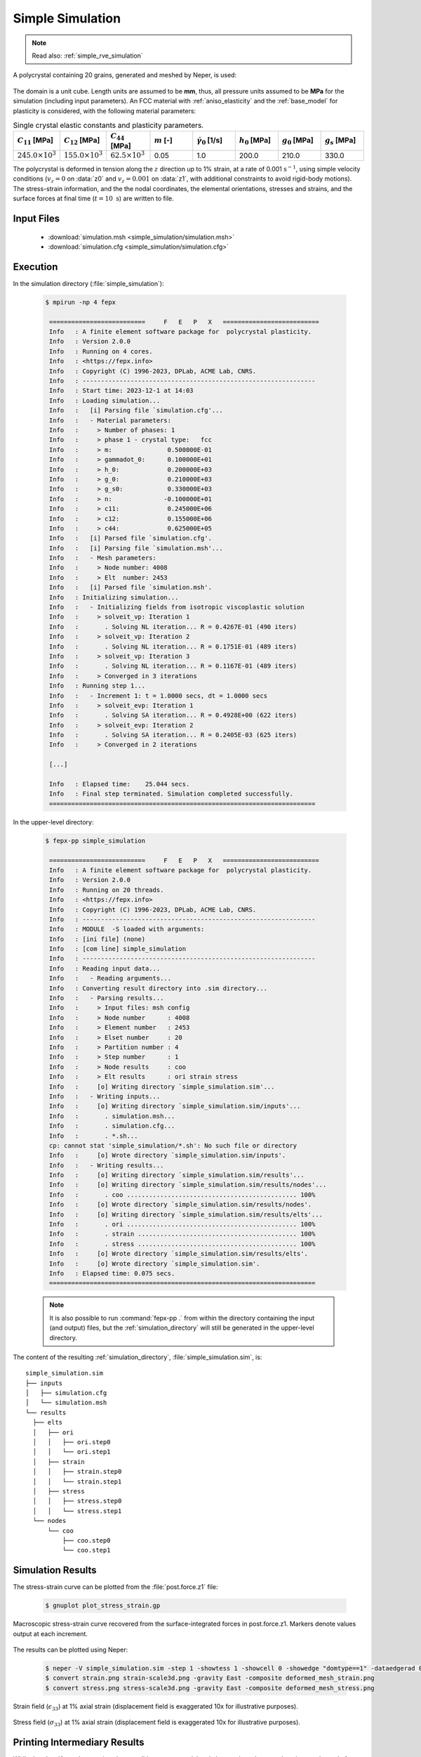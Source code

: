 .. _simple_simulation:

Simple Simulation
=================

.. note:: Read also: :ref:`simple_rve_simulation`

A polycrystal containing 20 grains, generated and meshed by Neper, is used:

.. figure:: simple_simulation/mesh.png
   :align: center

The domain is a unit cube. Length units are assumed to be **mm**, thus, all pressure units assumed to be **MPa** for the simulation (including input parameters).
An FCC material with :ref:`aniso_elasticity` and the :ref:`base_model` for plasticity is considered, with the following material parameters:

.. list-table:: Single crystal elastic constants and plasticity parameters.
    :widths: 10 10 10 10 10 10 10 10
    :align: center
    :header-rows: 1

    * - :math:`C_{11}` [MPa]
      - :math:`C_{12}` [MPa]
      - :math:`C_{44}` [MPa]
      - :math:`m` [-]
      - :math:`\dot{\gamma_0}` [1/s]
      - :math:`h_0` [MPa]
      - :math:`g_0` [MPa]
      - :math:`g_s` [MPa]
    * - :math:`245.0 \times 10^3`
      - :math:`155.0 \times 10^3`
      - :math:`62.5 \times 10^3`
      - 0.05
      - 1.0
      - 200.0
      - 210.0
      - 330.0

The polycrystal is deformed in tension along the :math:`z` direction up to 1\% strain, at a rate of 0.001 :math:`\text{s}^{-1}`, using simple velocity conditions (:math:`v_z=0` on :data:`z0` and :math:`v_z=0.001` on :data:`z1`, with additional constraints to avoid rigid-body motions).  The stress-strain information, and the the nodal coordinates, the elemental orientations, stresses and strains, and the surface forces at final time (:math:`t = 10\text{ s}`) are written to file.

Input Files
-----------

  - :download:`simulation.msh <simple_simulation/simulation.msh>`
  - :download:`simulation.cfg <simple_simulation/simulation.cfg>`

    .. literalinclude:: simple_simulation/simulation.cfg

Execution
---------

In the simulation directory (:file:`simple_simulation`):

  .. code-block:: console

   $ mpirun -np 4 fepx

    ==========================     F   E   P   X   ==========================
    Info   : A finite element software package for  polycrystal plasticity.
    Info   : Version 2.0.0
    Info   : Running on 4 cores.
    Info   : <https://fepx.info>
    Info   : Copyright (C) 1996-2023, DPLab, ACME Lab, CNRS.
    Info   : ---------------------------------------------------------------
    Info   : Start time: 2023-12-1 at 14:03
    Info   : Loading simulation...
    Info   :   [i] Parsing file `simulation.cfg'...
    Info   :   - Material parameters:
    Info   :     > Number of phases: 1
    Info   :     > phase 1 - crystal type:   fcc
    Info   :     > m:               0.500000E-01
    Info   :     > gammadot_0:      0.100000E+01
    Info   :     > h_0:             0.200000E+03
    Info   :     > g_0:             0.210000E+03
    Info   :     > g_s0:            0.330000E+03
    Info   :     > n:              -0.100000E+01
    Info   :     > c11:             0.245000E+06
    Info   :     > c12:             0.155000E+06
    Info   :     > c44:             0.625000E+05
    Info   :   [i] Parsed file `simulation.cfg'.
    Info   :   [i] Parsing file `simulation.msh'...
    Info   :   - Mesh parameters:
    Info   :     > Node number: 4008
    Info   :     > Elt  number: 2453
    Info   :   [i] Parsed file `simulation.msh'.
    Info   : Initializing simulation...
    Info   :   - Initializing fields from isotropic viscoplastic solution
    Info   :     > solveit_vp: Iteration 1
    Info   :       . Solving NL iteration... R = 0.4267E-01 (490 iters)
    Info   :     > solveit_vp: Iteration 2
    Info   :       . Solving NL iteration... R = 0.1751E-01 (489 iters)
    Info   :     > solveit_vp: Iteration 3
    Info   :       . Solving NL iteration... R = 0.1167E-01 (489 iters)
    Info   :     > Converged in 3 iterations
    Info   : Running step 1...
    Info   :   - Increment 1: t = 1.0000 secs, dt = 1.0000 secs
    Info   :     > solveit_evp: Iteration 1
    Info   :       . Solving SA iteration... R = 0.4928E+00 (622 iters)
    Info   :     > solveit_evp: Iteration 2
    Info   :       . Solving SA iteration... R = 0.2405E-03 (625 iters)
    Info   :     > Converged in 2 iterations

    [...]

    Info   : Elapsed time:    25.044 secs.
    Info   : Final step terminated. Simulation completed successfully.
    ========================================================================

In the upper-level directory:

  .. code-block:: console

   $ fepx-pp simple_simulation

    ==========================     F   E   P   X   ==========================
    Info   : A finite element software package for  polycrystal plasticity.
    Info   : Version 2.0.0
    Info   : Running on 20 threads.
    Info   : <https://fepx.info>
    Info   : Copyright (C) 1996-2023, DPLab, ACME Lab, CNRS.
    Info   : ---------------------------------------------------------------
    Info   : MODULE  -S loaded with arguments:
    Info   : [ini file] (none)
    Info   : [com line] simple_simulation
    Info   : ---------------------------------------------------------------
    Info   : Reading input data...
    Info   :   - Reading arguments...
    Info   : Converting result directory into .sim directory...
    Info   :   - Parsing results...
    Info   :     > Input files: msh config
    Info   :     > Node number      : 4008
    Info   :     > Element number   : 2453
    Info   :     > Elset number     : 20
    Info   :     > Partition number : 4
    Info   :     > Step number      : 1
    Info   :     > Node results     : coo
    Info   :     > Elt results      : ori strain stress
    Info   :     [o] Writing directory `simple_simulation.sim'...
    Info   :   - Writing inputs...
    Info   :     [o] Writing directory `simple_simulation.sim/inputs'...
    Info   :       . simulation.msh...
    Info   :       . simulation.cfg...
    Info   :       . *.sh...
    cp: cannot stat 'simple_simulation/*.sh': No such file or directory
    Info   :     [o] Wrote directory `simple_simulation.sim/inputs'.
    Info   :   - Writing results...
    Info   :     [o] Writing directory `simple_simulation.sim/results'...
    Info   :     [o] Writing directory `simple_simulation.sim/results/nodes'...
    Info   :       . coo .............................................. 100%
    Info   :     [o] Wrote directory `simple_simulation.sim/results/nodes'.
    Info   :     [o] Writing directory `simple_simulation.sim/results/elts'...
    Info   :       . ori .............................................. 100%
    Info   :       . strain ........................................... 100%
    Info   :       . stress ........................................... 100%
    Info   :     [o] Wrote directory `simple_simulation.sim/results/elts'.
    Info   :     [o] Wrote directory `simple_simulation.sim'.
    Info   : Elapsed time: 0.075 secs.
    ========================================================================

  .. note:: It is also possible to run :command:`fepx-pp .` from within the directory containing the input (and output) files, but the :ref:`simulation_directory` will still be generated in the upper-level directory.

The content of the resulting :ref:`simulation_directory`, :file:`simple_simulation.sim`, is::

  simple_simulation.sim
  ├── inputs
  │   ├── simulation.cfg
  │   └── simulation.msh
  └── results
    ├── elts
    │   ├── ori
    │   │   ├── ori.step0
    │   │   └── ori.step1
    │   ├── strain
    │   │   ├── strain.step0
    │   │   └── strain.step1
    │   ├── stress
    │   │   ├── stress.step0
    │   │   └── stress.step1
    └── nodes
        └── coo
            ├── coo.step0
            └── coo.step1


Simulation Results
------------------

The stress-strain curve can be plotted from the :file:`post.force.z1` file:

  .. code-block :: console

    $ gnuplot plot_stress_strain.gp

.. figure:: simple_simulation/stress_strain.png
   :align: center

   Macroscopic stress-strain curve recovered from the surface-integrated forces in post.force.z1. Markers denote values output at each increment.

The results can be plotted using Neper:

  .. code-block :: console

    $ neper -V simple_simulation.sim -step 1 -showtess 1 -showcell 0 -showedge "domtype==1" -dataedgerad 0.005 -dataedgetrs 0.5 -datanodecoofact 10 -showelt1d all -dataelt1drad 0.005 -dataelt3dedgerad 0.0025 -dataelt3dedgecol 32:32:32 -imagesize 800:400 -datanodecoo coo -dataeltcol strain33 -dataeltscale 0.005:0.015 -dataeltscaletitle "Strain [-]" -print strain -dataeltcol stress33 -dataeltscale 200:400 -dataeltscaletitle "Stress [MPa]" -print stress
    $ convert strain.png strain-scale3d.png -gravity East -composite deformed_mesh_strain.png
    $ convert stress.png stress-scale3d.png -gravity East -composite deformed_mesh_stress.png


.. figure:: simple_simulation/strain_field.png
   :align: center

   Strain field (:math:`\epsilon_{33}`) at 1% axial strain (displacement field is exaggerated 10x for illustrative purposes).

.. figure:: simple_simulation/stress_field.png
   :align: center

   Stress field (:math:`\sigma_{33}`) at 1% axial strain (displacement field is exaggerated 10x for illustrative purposes).

Printing Intermediary Results
-----------------------------

While the :data:`forces` output is written at all *increments*, nodal and elemental results are only written at the end of *steps*.  To get intermediary results, it is therefore necessary to declare several *steps*.  This can be done with the changes highlighted below.

  - :download:`simulation.msh <simple_simulation/simulation.msh>`
  - :download:`simulation.cfg <simple_simulation/simulation.cfg-steps>`

    .. literalinclude:: simple_simulation/simulation.cfg-steps
      :emphasize-lines: 32-33

The content of the resulting :ref:`simulation_directory`, :file:`simple_simulation.sim`, is::

  simple_simulation.sim
  ├── inputs
  │   ├── simulation.cfg
  │   └── simulation.msh
  └── results
    ├── elts
    │   ├── ori
    │   │   ├── ori.step0
    │   │   ├── ori.step1
    │   │   └── ori.step2
    │   ├── strain
    │   │   ├── strain.step0
    │   │   ├── strain.step1
    │   │   └── strain.step2
    │   └── stress
    │       ├── stress.step0
    │       ├── stress.step1
    │       └── stress.step2
    └── nodes
        └── coo
            ├── coo.step0
            ├── coo.step1
            └── coo.step2

The deformed mesh can be plotted using Neper:

  .. code-block :: console

    $ neper -V simple_simulation.sim -step 1 -showtess 1 -showcell 0 -showedge "domtype==1" -dataedgerad 0.005 -dataedgetrs 0.5 -datanodecoofact 10 -showelt1d all -dataelt1drad 0.005 -dataelt3dedgerad 0.0025 -dataelt3dedgecol 32:32:32 -imagesize 800:400 -loop STEP 1 1 2 -step STEP -datanodecoo coo -dataeltcol strain33 -dataeltscale 0.005:0.015 -dataeltscaletitle "Strain [-]" -print strainSTEP -dataeltcol stress33 -dataeltscale 200:400 -dataeltscaletitle "Stress [MPa]" -print stressSTEP -endloop
    $ convert strain1.png strain1-scale3d.png -gravity East -composite deformed_mesh_strain1.png
    $ convert strain2.png strain2-scale3d.png -gravity East -composite deformed_mesh_strain2.png
    $ convert stress1.png stress1-scale3d.png -gravity East -composite deformed_mesh_stress1.png
    $ convert stress2.png stress2-scale3d.png -gravity East -composite deformed_mesh_stress2.png


.. figure:: simple_simulation/strain_field1.png
   :align: center

   Strain field (:math:`\epsilon_{33}`) at 0.5% axial strain (displacement field is exaggerated 10x for illustrative purposes).

.. figure:: simple_simulation/strain_field2.png
   :align: center

   Strain field (:math:`\epsilon_{33}`) at 1% axial strain (displacement field is exaggerated 10x for illustrative purposes).

.. figure:: simple_simulation/stress_field1.png
   :align: center

   Stress field (:math:`\sigma_{33}`) at 0.5% axial strain (displacement field is exaggerated 10x for illustrative purposes).

.. figure:: simple_simulation/stress_field2.png
   :align: center

   Stress field (:math:`\sigma_{33}`) at 1% axial strain (displacement field is exaggerated 10x for illustrative purposes).

